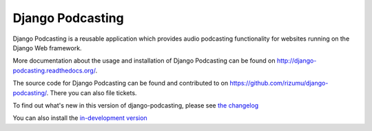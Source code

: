 Django Podcasting
=================

Django Podcasting is a reusable application which provides audio
podcasting functionality for websites running on the Django Web
framework.

More documentation about the usage and installation of Django Podcasting
can be found on `<http://django-podcasting.readthedocs.org/>`_.

The source code for Django Podcasting can be found and contributed to on
`<https://github.com/rizumu/django-podcasting/>`_. There you can also file tickets.

To find out what's new in this version of django-podcasting, please see 
`the changelog <http://django-podcasting.readthedocs.org/en/latest/changelog.html>`_

You can also install the 
`in-development version <https://github.com/rizumu/django-podcasting/tarball/master#egg=podcasting-dev>`_
